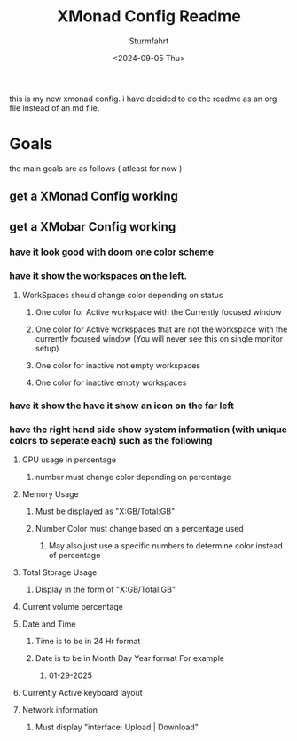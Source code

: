 #+title: XMonad Config Readme
#+author: Sturmfahrt
#+date: <2024-09-05 Thu>
this is my new xmonad config. i have decided to do the readme as an org file instead of an md file.
* Goals
the main goals are as follows ( atleast for now )
** get a XMonad Config working
** get a XMobar Config working
*** have it look good with doom one color scheme
*** have it show the workspaces on the left.
**** WorkSpaces should change color depending on status
***** One color for Active workspace with the Currently focused window
***** One color for Active workspaces that are not the workspace with the currently focused window (You will never see this on single monitor setup)
***** One color for inactive not empty workspaces
***** One color for inactive empty workspaces
*** have it show the have it show an icon on the far left
*** have the right hand side show system information (with unique colors to seperate each) such as the following
**** CPU usage in percentage
***** number must change color depending on percentage
**** Memory Usage
***** Must be displayed as "X:GB/Total:GB"
***** Number Color must change based on a percentage used
****** May also just use a specific numbers to determine color instead of percentage
**** Total Storage Usage
***** Display in the form of "X:GB/Total:GB"
**** Current volume percentage
**** Date and Time
***** Time is to be in 24 Hr format
***** Date is to be in Month Day Year format For example
****** 01-29-2025
**** Currently Active keyboard layout
**** Network information
***** Must display "interface: Upload | Download"
